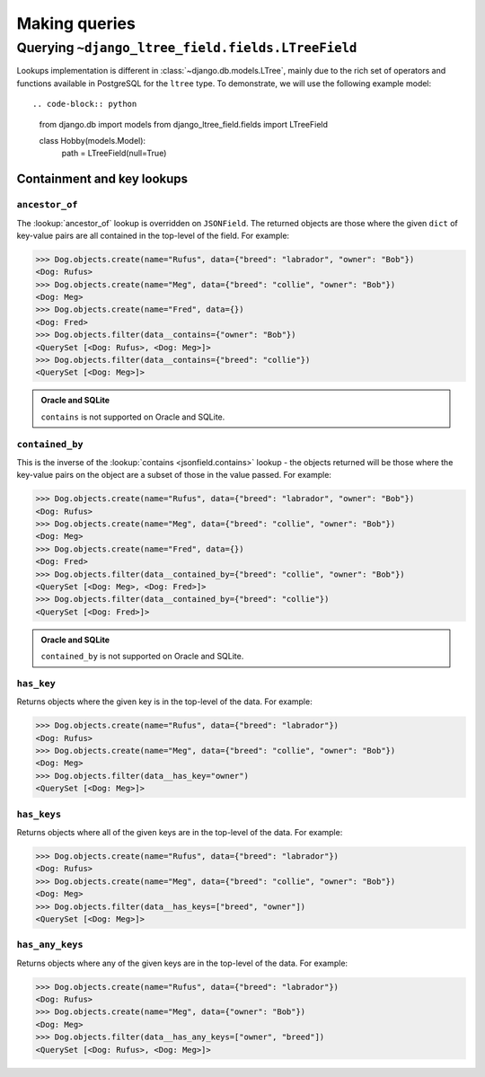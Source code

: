 ==============
Making queries
==============

.. _querying-ltreefield:

Querying ``~django_ltree_field.fields.LTreeField``
======================

Lookups implementation is different in :class:`~django.db.models.LTree`,
mainly due to the rich set of operators and functions available in PostgreSQL
for the ``ltree`` type. To demonstrate, we will use the following example model::

.. code-block:: python

    from django.db import models
    from django_ltree_field.fields import LTreeField


    class Hobby(models.Model):
        path = LTreeField(null=True)

.. _containment-and-key-lookups:

Containment and key lookups
---------------------------

.. fieldlookup:: ltreefield.ancestor_of

``ancestor_of``
~~~~~~~~~~~~

The :lookup:`ancestor_of` lookup is overridden on ``JSONField``. The returned
objects are those where the given ``dict`` of key-value pairs are all
contained in the top-level of the field. For example:

.. code-block:: pycon

    >>> Dog.objects.create(name="Rufus", data={"breed": "labrador", "owner": "Bob"})
    <Dog: Rufus>
    >>> Dog.objects.create(name="Meg", data={"breed": "collie", "owner": "Bob"})
    <Dog: Meg>
    >>> Dog.objects.create(name="Fred", data={})
    <Dog: Fred>
    >>> Dog.objects.filter(data__contains={"owner": "Bob"})
    <QuerySet [<Dog: Rufus>, <Dog: Meg>]>
    >>> Dog.objects.filter(data__contains={"breed": "collie"})
    <QuerySet [<Dog: Meg>]>

.. admonition:: Oracle and SQLite

    ``contains`` is not supported on Oracle and SQLite.

.. fieldlookup:: jsonfield.contained_by

``contained_by``
~~~~~~~~~~~~~~~~

This is the inverse of the :lookup:`contains <jsonfield.contains>` lookup - the
objects returned will be those where the key-value pairs on the object are a
subset of those in the value passed. For example:

.. code-block:: pycon

    >>> Dog.objects.create(name="Rufus", data={"breed": "labrador", "owner": "Bob"})
    <Dog: Rufus>
    >>> Dog.objects.create(name="Meg", data={"breed": "collie", "owner": "Bob"})
    <Dog: Meg>
    >>> Dog.objects.create(name="Fred", data={})
    <Dog: Fred>
    >>> Dog.objects.filter(data__contained_by={"breed": "collie", "owner": "Bob"})
    <QuerySet [<Dog: Meg>, <Dog: Fred>]>
    >>> Dog.objects.filter(data__contained_by={"breed": "collie"})
    <QuerySet [<Dog: Fred>]>

.. admonition:: Oracle and SQLite

    ``contained_by`` is not supported on Oracle and SQLite.

.. fieldlookup:: jsonfield.has_key

``has_key``
~~~~~~~~~~~

Returns objects where the given key is in the top-level of the data. For
example:

.. code-block:: pycon

    >>> Dog.objects.create(name="Rufus", data={"breed": "labrador"})
    <Dog: Rufus>
    >>> Dog.objects.create(name="Meg", data={"breed": "collie", "owner": "Bob"})
    <Dog: Meg>
    >>> Dog.objects.filter(data__has_key="owner")
    <QuerySet [<Dog: Meg>]>

.. fieldlookup:: jsonfield.has_any_keys

``has_keys``
~~~~~~~~~~~~

Returns objects where all of the given keys are in the top-level of the data.
For example:

.. code-block:: pycon

    >>> Dog.objects.create(name="Rufus", data={"breed": "labrador"})
    <Dog: Rufus>
    >>> Dog.objects.create(name="Meg", data={"breed": "collie", "owner": "Bob"})
    <Dog: Meg>
    >>> Dog.objects.filter(data__has_keys=["breed", "owner"])
    <QuerySet [<Dog: Meg>]>

.. fieldlookup:: jsonfield.has_keys

``has_any_keys``
~~~~~~~~~~~~~~~~

Returns objects where any of the given keys are in the top-level of the data.
For example:

.. code-block:: pycon

    >>> Dog.objects.create(name="Rufus", data={"breed": "labrador"})
    <Dog: Rufus>
    >>> Dog.objects.create(name="Meg", data={"owner": "Bob"})
    <Dog: Meg>
    >>> Dog.objects.filter(data__has_any_keys=["owner", "breed"])
    <QuerySet [<Dog: Rufus>, <Dog: Meg>]>